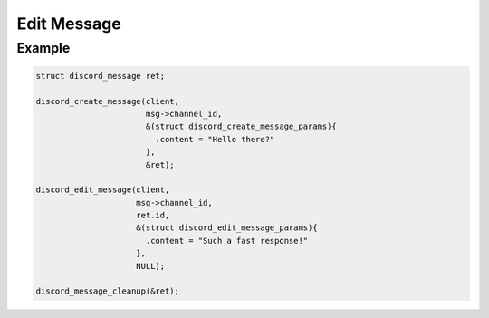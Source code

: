 ..
  Most of our documentation is generated from our source code comments,
    please head to github.com/Cogmasters/concord if you want to contribute!

  The following files contains the documentation used to generate this page: 
  - discord.h (for public datatypes)
  - discord-internal.h (for private datatypes)
  - specs/discord/ (for generated datatypes)

============
Edit Message
============

.. doxygenfunction:: discord_edit_message
.. doxygenstruct:: discord_edit_message_params

Example
-------

.. code:: c

   struct discord_message ret;
   
   discord_create_message(client, 
                          msg->channel_id,
                          &(struct discord_create_message_params){ 
                            .content = "Hello there?" 
                          },
                          &ret);
   
   discord_edit_message(client,
                        msg->channel_id,
                        ret.id,
                        &(struct discord_edit_message_params){
                          .content = "Such a fast response!"
                        },
                        NULL);
  
   discord_message_cleanup(&ret); 
